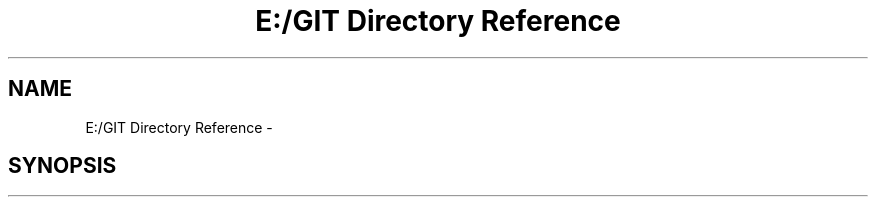 .TH "E:/GIT Directory Reference" 3 "Fri Mar 9 2018" "Automation Common" \" -*- nroff -*-
.ad l
.nh
.SH NAME
E:/GIT Directory Reference \- 
.SH SYNOPSIS
.br
.PP

